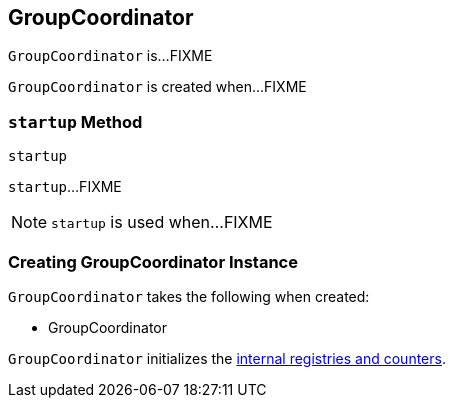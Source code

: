 == [[GroupCoordinator]] GroupCoordinator

`GroupCoordinator` is...FIXME

`GroupCoordinator` is created when...FIXME

=== [[startup]] `startup` Method

[source, scala]
----
startup
----

`startup`...FIXME

NOTE: `startup` is used when...FIXME

=== [[creating-instance]] Creating GroupCoordinator Instance

`GroupCoordinator` takes the following when created:

* GroupCoordinator

`GroupCoordinator` initializes the <<internal-registries, internal registries and counters>>.
